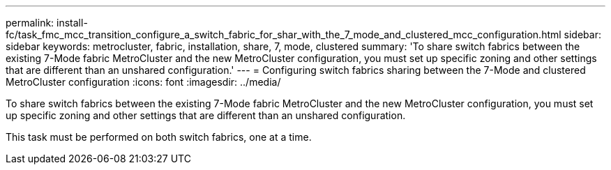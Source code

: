 ---
permalink: install-fc/task_fmc_mcc_transition_configure_a_switch_fabric_for_shar_with_the_7_mode_and_clustered_mcc_configuration.html
sidebar: sidebar
keywords: metrocluster, fabric, installation, share, 7, mode, clustered
summary: 'To share switch fabrics between the existing 7-Mode fabric MetroCluster and the new MetroCluster configuration, you must set up specific zoning and other settings that are different than an unshared configuration.'
---
= Configuring switch fabrics sharing between the 7-Mode and clustered MetroCluster configuration
:icons: font
:imagesdir: ../media/

[.lead]
To share switch fabrics between the existing 7-Mode fabric MetroCluster and the new MetroCluster configuration, you must set up specific zoning and other settings that are different than an unshared configuration.

This task must be performed on both switch fabrics, one at a time.
